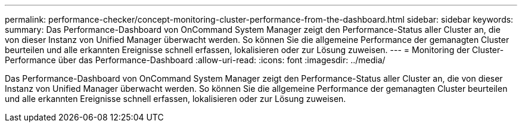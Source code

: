 ---
permalink: performance-checker/concept-monitoring-cluster-performance-from-the-dashboard.html 
sidebar: sidebar 
keywords:  
summary: Das Performance-Dashboard von OnCommand System Manager zeigt den Performance-Status aller Cluster an, die von dieser Instanz von Unified Manager überwacht werden. So können Sie die allgemeine Performance der gemanagten Cluster beurteilen und alle erkannten Ereignisse schnell erfassen, lokalisieren oder zur Lösung zuweisen. 
---
= Monitoring der Cluster-Performance über das Performance-Dashboard
:allow-uri-read: 
:icons: font
:imagesdir: ../media/


[role="lead"]
Das Performance-Dashboard von OnCommand System Manager zeigt den Performance-Status aller Cluster an, die von dieser Instanz von Unified Manager überwacht werden. So können Sie die allgemeine Performance der gemanagten Cluster beurteilen und alle erkannten Ereignisse schnell erfassen, lokalisieren oder zur Lösung zuweisen.
